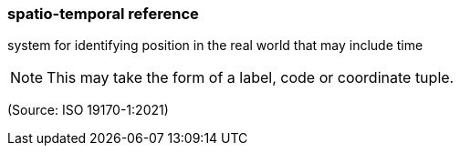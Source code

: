 === spatio-temporal reference

system for identifying position in the real world that may include time

NOTE: This may take the form of a label, code or coordinate tuple.

(Source: ISO 19170-1:2021)

